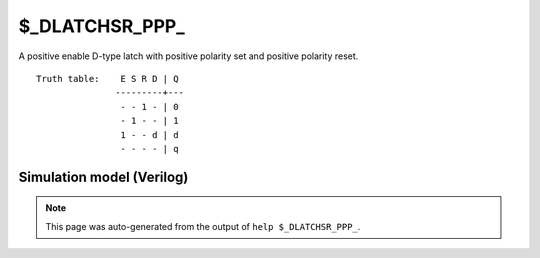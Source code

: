 $_DLATCHSR_PPP_
===============

A positive enable D-type latch with positive polarity set and positive
polarity reset.
::

   Truth table:    E S R D | Q
                  ---------+---
                   - - 1 - | 0
                   - 1 - - | 1
                   1 - - d | d
                   - - - - | q
   
Simulation model (Verilog)
--------------------------

.. code-block:: verilog
   :caption: simcells.v:3598

   module \$_DLATCHSR_PPP_ (E, S, R, D, Q);
       input E, S, R, D;
       output reg Q;
       always @* begin
           if (R == 1)
               Q <= 0;
           else if (S == 1)
               Q <= 1;
           else if (E == 1)
               Q <= D;
       end
   endmodule

.. note::

   This page was auto-generated from the output of
   ``help $_DLATCHSR_PPP_``.
